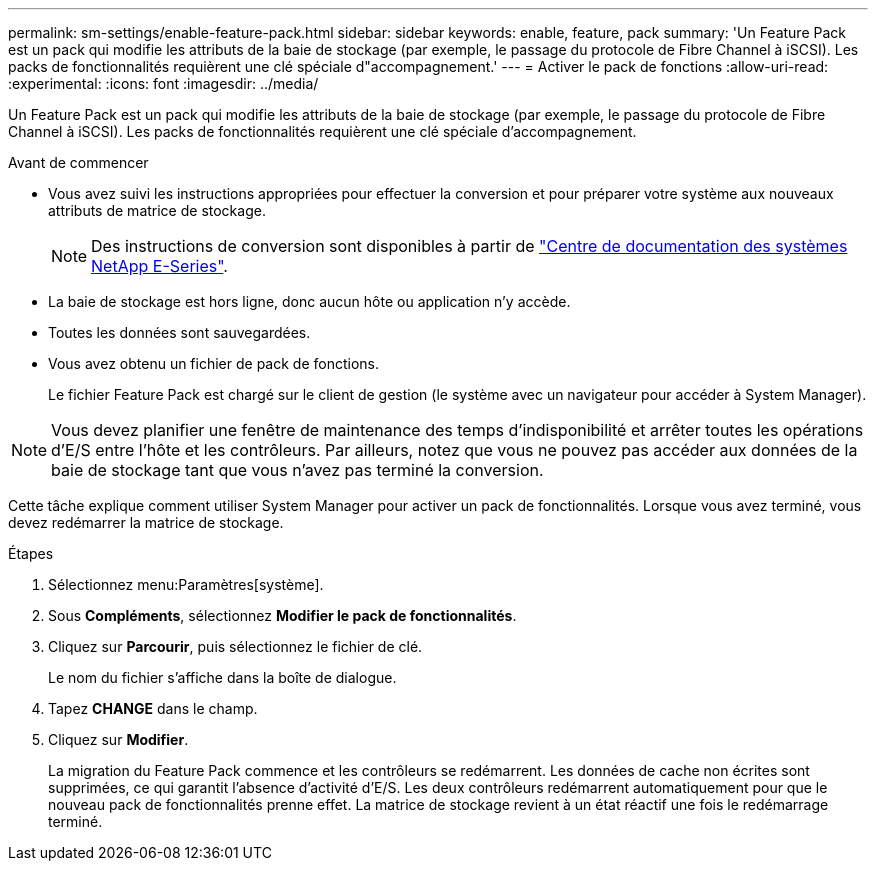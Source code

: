 ---
permalink: sm-settings/enable-feature-pack.html 
sidebar: sidebar 
keywords: enable, feature, pack 
summary: 'Un Feature Pack est un pack qui modifie les attributs de la baie de stockage (par exemple, le passage du protocole de Fibre Channel à iSCSI). Les packs de fonctionnalités requièrent une clé spéciale d"accompagnement.' 
---
= Activer le pack de fonctions
:allow-uri-read: 
:experimental: 
:icons: font
:imagesdir: ../media/


[role="lead"]
Un Feature Pack est un pack qui modifie les attributs de la baie de stockage (par exemple, le passage du protocole de Fibre Channel à iSCSI). Les packs de fonctionnalités requièrent une clé spéciale d'accompagnement.

.Avant de commencer
* Vous avez suivi les instructions appropriées pour effectuer la conversion et pour préparer votre système aux nouveaux attributs de matrice de stockage.
+
[NOTE]
====
Des instructions de conversion sont disponibles à partir de http://mysupport.netapp.com/info/web/ECMP1658252.html["Centre de documentation des systèmes NetApp E-Series"^].

====
* La baie de stockage est hors ligne, donc aucun hôte ou application n'y accède.
* Toutes les données sont sauvegardées.
* Vous avez obtenu un fichier de pack de fonctions.
+
Le fichier Feature Pack est chargé sur le client de gestion (le système avec un navigateur pour accéder à System Manager).



[NOTE]
====
Vous devez planifier une fenêtre de maintenance des temps d'indisponibilité et arrêter toutes les opérations d'E/S entre l'hôte et les contrôleurs. Par ailleurs, notez que vous ne pouvez pas accéder aux données de la baie de stockage tant que vous n'avez pas terminé la conversion.

====
Cette tâche explique comment utiliser System Manager pour activer un pack de fonctionnalités. Lorsque vous avez terminé, vous devez redémarrer la matrice de stockage.

.Étapes
. Sélectionnez menu:Paramètres[système].
. Sous *Compléments*, sélectionnez *Modifier le pack de fonctionnalités*.
. Cliquez sur *Parcourir*, puis sélectionnez le fichier de clé.
+
Le nom du fichier s'affiche dans la boîte de dialogue.

. Tapez *CHANGE* dans le champ.
. Cliquez sur *Modifier*.
+
La migration du Feature Pack commence et les contrôleurs se redémarrent. Les données de cache non écrites sont supprimées, ce qui garantit l'absence d'activité d'E/S. Les deux contrôleurs redémarrent automatiquement pour que le nouveau pack de fonctionnalités prenne effet. La matrice de stockage revient à un état réactif une fois le redémarrage terminé.


